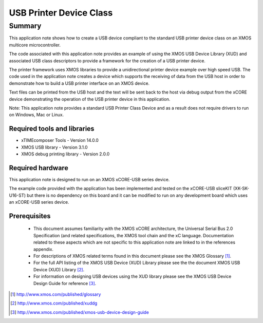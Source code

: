 USB Printer Device Class
========================

.. appnote:: AN00126

.. version:: 2.0.2

Summary
-------

This application note shows how to create a USB device compliant to
the standard USB printer device class on an XMOS multicore microcontroller.

The code associated with this application note provides an example of
using the XMOS USB Device Library (XUD) and associated USB class descriptors
to provide a framework for the creation of a USB printer device.

The printer framework uses XMOS libraries to provide a unidirectional printer
device example over high speed USB. The code used in the application note
creates a device which supports the receiving of data from the USB host
in order to demonstrate how to build a USB printer interface on an XMOS
device.

Text files can be printed from the USB host and the text will be sent back to the host via 
debug output from the xCORE device demonstrating the operation of 
the USB printer device in this application.

Note: This application note provides a standard USB Printer Class Device and as a result 
does not require drivers to run on Windows, Mac or Linux.

Required tools and libraries
............................

* xTIMEcomposer Tools - Version 14.0.0
* XMOS USB library - Version 3.1.0
* XMOS debug printing library - Version 2.0.0

Required hardware
.................

This application note is designed to run on an XMOS xCORE-USB series device. 

The example code provided with the application has been implemented and tested
on the xCORE-USB sliceKIT (XK-SK-U16-ST) but there is no dependency on this board and it can be
modified to run on any development board which uses an xCORE-USB series device.

Prerequisites
.............

  - This document assumes familiarity with the XMOS xCORE architecture, the Universal Serial Bus 2.0 Specification (and related specifications, the XMOS tool chain and the xC language. Documentation related to these aspects which are not specific to this application note are linked to in the references appendix.

  - For descriptions of XMOS related terms found in this document please see the XMOS Glossary [#]_.

  - For the full API listing of the XMOS USB Device (XUD) Library please see the the document XMOS USB Device (XUD) Library [#]_.

  - For information on designing USB devices using the XUD library please see the XMOS USB Device Design Guide for reference [#]_.

.. [#] http://www.xmos.com/published/glossary

.. [#] http://www.xmos.com/published/xuddg

.. [#] http://www.xmos.com/published/xmos-usb-device-design-guide

